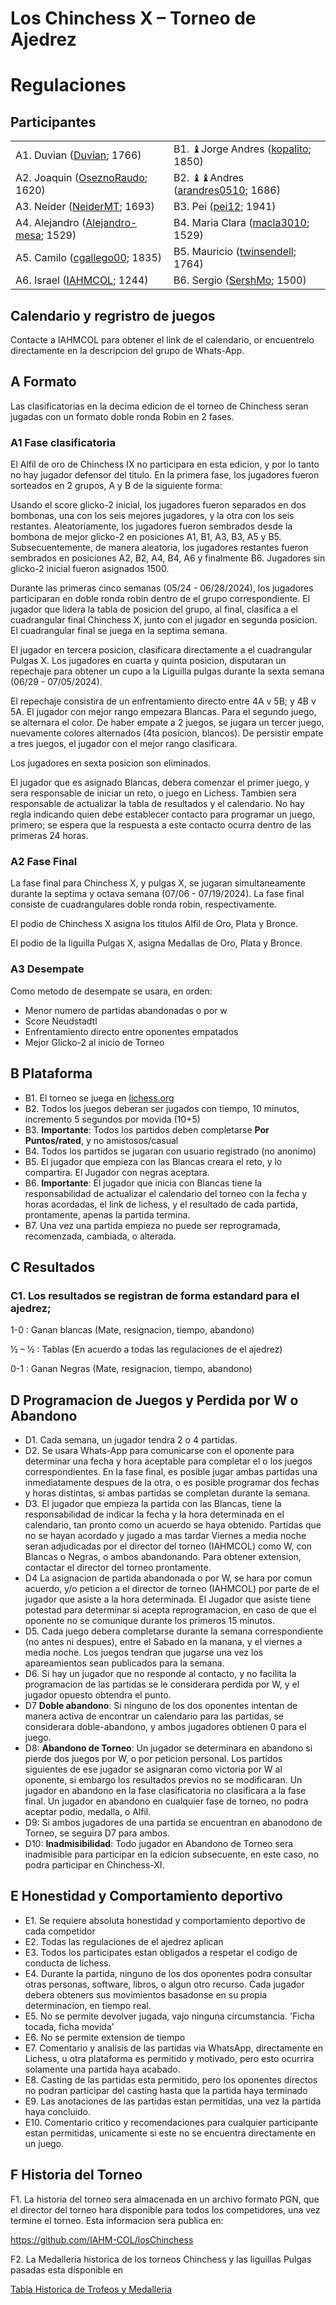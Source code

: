 * Los Chinchess X – Torneo de Ajedrez

* Regulaciones

** Participantes

| A1. Duvian ([[https://lichess.org/?user=Duvian#friend][Duvian]]; 1766)            | B1. ♝Jorge Andres ([[https://lichess.org/?user=kopalito#friend][kopalito]]; 1850) |
| A2. Joaquin ([[https://lichess.org/?user=OseznoRaudo#friend][OseznoRaudo]]; 1620)      | B2. ♝♝Andres ([[https://lichess.org/?user=arandres0510#friend][arandres0510]]; 1686)      |
| A3. Neider ([[https://lichess.org/?user=NeiderMT#friend][NeiderMT]]; 1693)          | B3. Pei ([[https://lichess.org/?user=pei12#friend][pei12]]; 1941)              |
| A4. Alejandro ([[https://lichess.org/?user=Alejandro-mesa#friend][Alejandro-mesa]]; 1529) | B4. Maria Clara ([[https://lichess.org/?user=macla3010#friend][macla3010]]; 1529)  |
| A5. Camilo ([[https://lichess.org/?user=cgallego00#friend][cgallego00]]; 1835)        | B5. Mauricio ([[https://lichess.org/?user=twinsendell#friend][twinsendell]]; 1764)   |
| A6. Israel ([[https://lichess.org/?user=IAHMCOL#friend][IAHMCOL]]; 1244)           | B6. Sergio ([[https://lichess.org/?user=SershMo#friend][SershMo]]; 1500)         |

** Calendario y regristro de juegos

   Contacte a IAHMCOL para obtener el link de el calendario, or encuentrelo
   directamente en la descripcion del grupo de Whats-App. 

** A Formato

   Las clasificatorias en la decima edicion de el torneo de Chinchess seran
   jugadas con un formato doble ronda Robin en 2 fases. 

*** A1	Fase clasificatoria

    El Alfil de oro de Chinchess IX no participara en esta edicion, y por lo
    tanto no hay jugador defensor del titulo. En la primera fase, los
    jugadores fueron sorteados en 2 grupos, A y B de la siguiente forma:

    Usando el score glicko-2 inicial, los jugadores fueron separados en dos
    bombonas, una con los seis mejores jugadores, y la otra con los seis
    restantes. Aleatoriamente, los jugadores fueron sembrados desde la bombona
    de mejor glicko-2 en posiciones A1, B1, A3, B3, A5 y B5. Subsecuentemente,
    de manera aleatoria, los jugadores restantes fueron sembrados en
    posiciones A2, B2, A4, B4, A6 y finalmente B6. Jugadores sin glicko-2
    inicial fueron asignados 1500.

    Durante las primeras cinco semanas (05/24 - 06/28/2024), los jugadores participaran en doble
    ronda robin dentro de el grupo correspondiente. El jugador que lidera la
    tabla de posicion del grupo, al final, clasifica a el cuadrangular final
    Chinchess X, junto con el jugador en segunda posicion. El cuadrangular
    final se juega en la septima semana.

    El jugador en tercera posicion, clasificara directamente a el cuadrangular
    Pulgas X. Los jugadores en cuarta y quinta posicion, disputaran un
    repechaje para obtener un cupo a la Liguilla pulgas durante la sexta
    semana (06/29 - 07/05/2024).

    El repechaje consistira de un enfrentamiento directo entre 4A v 5B; y 4B v
    5A. El jugador con mejor rango empezara Blancas. Para el segundo juego, se
    alternara el color. De haber empate a 2 juegos, se jugara un tercer juego,
    nuevamente colores alternados (4ta posicion, blancos). De persistir empate
    a tres juegos, el jugador con el mejor rango clasificara.

    Los jugadores en sexta posicion son eliminados.
    
    El jugador que es asignado Blancas, debera comenzar el primer juego, y
    sera responsable de iniciar un reto, o juego en Lichess. Tambien sera
    responsable de actualizar la tabla de resultados y el calendario.
    No hay regla indicando quien debe establecer contacto
    para programar un juego, primero; se espera que la respuesta a este
    contacto ocurra dentro de las primeras 24 horas.
    
*** A2 Fase Final

    La fase final para Chinchess X, y pulgas X, se jugaran simultaneamente
    durante la septima y octava semana (07/06 - 07/19/2024). La fase final consiste de
    cuadrangulares doble ronda robin, respectivamente.

    El podio de Chinchess X asigna los titulos Alfil de Oro, Plata y Bronce.

    El podio de la liguilla Pulgas X, asigna Medallas de Oro, Plata y Bronce.
    
*** A3	Desempate

    Como metodo de desempate se usara, en orden:

    + Menor numero de partidas abandonadas o por w
    + Score Neudstadtl
    + Enfrentamiento  directo entre oponentes empatados
    + Mejor Glicko-2 al inicio de Torneo
    
** B Plataforma

   + B1. El torneo se juega en [[https://lichess.org/][lichess.org]]
   + B2. Todos los juegos deberan ser jugados con tiempo, 10 minutos,
     incremento 5 segundos por movida (10+5)
   + B3. *Importante*: Todos los partidos deben completarse *Por Puntos/rated*,
     y no amistosos/casual
   + B4. Todos los partidos se jugaran con usuario registrado (no anonimo)
   + B5. El jugador que empieza con las Blancas creara el reto, y lo
     compartira. El Jugador con negras aceptara.
   + B6. *Importante*: El jugador que inicia con Blancas tiene la
     responsabilidad de actualizar el calendario del torneo con la fecha y
     horas acordadas, el link de lichess, y el resultado de cada partida,
     prontamente, apenas la partida termina.
   + B7. Una vez una partida empieza no puede ser reprogramada,
     recomenzada, cambiada, o alterada.

** C Resultados

*** C1. Los resultados se registran de forma estandard para el ajedrez;

1-0 : Ganan blancas (Mate, resignacion, tiempo, abandono)

½ – ½ : Tablas (En acuerdo a todas las regulaciones de el ajedrez)

0-1 : Ganan Negras (Mate, resignacion, tiempo, abandono)

** D Programacion de Juegos y Perdida por W o Abandono

   + D1. Cada semana, un jugador tendra 2 o 4 partidas.
   + D2. Se usara Whats-App  para
     comunicarse con el oponente para determinar una fecha y hora aceptable
     para completar el o los juegos correspondientes. En la fase final, es posible jugar ambas
     partidas una inmediatamente despues de la otra, o es posible programar
     dos fechas y horas distintas, si ambas partidas se completan durante la semana.
   + D3. El jugador que empieza la partida con las Blancas, tiene la
     responsabilidad de indicar la fecha y la hora determinada en el
     calendario, tan pronto como un acuerdo se haya obtenido. Partidas que no
     se hayan acordado y jugado a mas tardar Viernes a media noche seran
     adjudicadas por el director del torneo (IAHMCOL) como W, con Blancas o
     Negras, o ambos abandonando. Para obtener extension, contactar el
     director del torneo prontamente.
   + D4 La asignacion de partida abandonada o por W, se hara por comun
     acuerdo, y/o peticion a el director de torneo (IAHMCOL) por parte de el
     jugador que asiste a la hora determinada. El Jugador que asiste tiene
     potestad para determinar si acepta reprogramacion, en caso de que el
     oponente no se comunique durante los primeros 15 minutos. 
   + D5. Cada juego debera completarse durante la semana correspondiente (no
     antes ni despues), entre el Sabado en la manana, y el viernes a media
     noche. Los juegos tendran que jugarse una vez los apareamientos sean
     publicados para la semana.
   + D6. Si hay un jugador que no responde al contacto, y no facilita la
     programacion de las partidas se le considerara perdida por W, y el
     jugador opuesto obtendra el punto.
   + D7 *Doble abandono*: Si ninguno de los dos oponentes intentan de manera
     activa de encontrar un calendario para las partidas, se considerara
     doble-abandono, y ambos jugadores obtienen 0 para el juego.
   + D8: *Abandono de Torneo*: Un jugador se determinara en abandono si pierde
     dos juegos por W, o por peticion personal. Los partidos siguientes de ese
     jugador se asignaran como victoria por W al oponente, si embargo los
     resultados previos no se modificaran. Un jugador en abandono en la fase
     clasificatoria no clasificara a la fase final. Un jugador en abandono en
     cualquier fase de torneo, no podra aceptar podio, medalla, o Alfil.
   + D9: Si ambos jugadores de una partida se encuentran en abanodono de
     Torneo, se seguira D7 para ambos.
   + D10: *Inadmisibilidad*: Todo jugador en Abandono de Torneo sera
     inadmisible para participar en la edicion subsecuente, en este caso, no
     podra participar en Chinchess-XI.
     
** E Honestidad y Comportamiento deportivo

   + E1. Se requiere absoluta honestidad y comportamiento deportivo de cada
     competidor
   + E2. Todas las regulaciones de el ajedrez aplican
   + E3. Todos los participates estan obligados a respetar el codigo de
     conducta de lichess.
   + E4. Durante la partida, ninguno de los dos oponentes podra consultar
     otras personas, software, libros, o algun otro recurso. Cada jugador
     debera obteners sus movimientos basadonse en su propia determinacion, en
     tiempo real.
   + E5. No se permite devolver jugada, vajo ninguna circumstancia. 'Ficha
     tocada, ficha movida'
   + E6. No se permite extension de tiempo
   + E7. Comentario y analisis de las partidas via WhatsApp, directamente en
     Lichess, u otra plataforma es permitido y motivado, pero esto ocurrira
     solamente una partida haya acabado.
   + E8. Casting de las partidas esta permitido, pero los oponentes directos
     no podran participar del casting hasta que la partida haya terminado
   + E9. Las anotaciones de las partidas estan permitidas, una vez la partida
     haya concluido.
   + E10. Comentario critico y recomendaciones para cualquier participante
     estan permitidas, unicamente si este no se encuentra directamente en un juego. 

** F Historia del Torneo
   
   F1. La historia del torneo sera almacenada en un archivo formato PGN, que
   el director del torneo hara disponible para todos los competidores, una vez
   termine el torneo. Esta informacion sera publica en:

   [[https://github.com/IAHM-COL/losChinchess]]

   F2. La Medalleria historica de los torneos Chinchess y las liguillas Pulgas
   pasadas esta disponible en

   [[https://github.com/IAHM-COL/losChinchess/blob/losChinchess-x/10-LosChinchess-X/10-MedalryHistory.org][Tabla Historica de Trofeos y Medalleria]]
